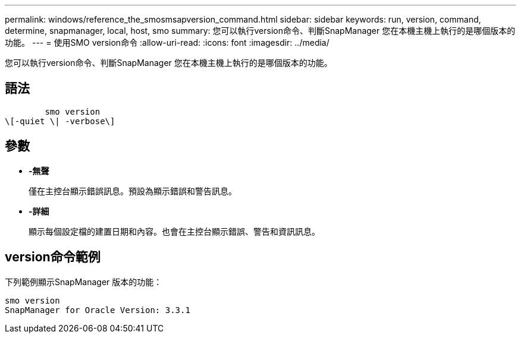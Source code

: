 ---
permalink: windows/reference_the_smosmsapversion_command.html 
sidebar: sidebar 
keywords: run, version, command, determine, snapmanager, local, host, smo 
summary: 您可以執行version命令、判斷SnapManager 您在本機主機上執行的是哪個版本的功能。 
---
= 使用SMO version命令
:allow-uri-read: 
:icons: font
:imagesdir: ../media/


[role="lead"]
您可以執行version命令、判斷SnapManager 您在本機主機上執行的是哪個版本的功能。



== 語法

[listing]
----

        smo version
\[-quiet \| -verbose\]
----


== 參數

* *-無聲*
+
僅在主控台顯示錯誤訊息。預設為顯示錯誤和警告訊息。

* *-詳細*
+
顯示每個設定檔的建置日期和內容。也會在主控台顯示錯誤、警告和資訊訊息。





== version命令範例

下列範例顯示SnapManager 版本的功能：

[listing]
----
smo version
SnapManager for Oracle Version: 3.3.1
----